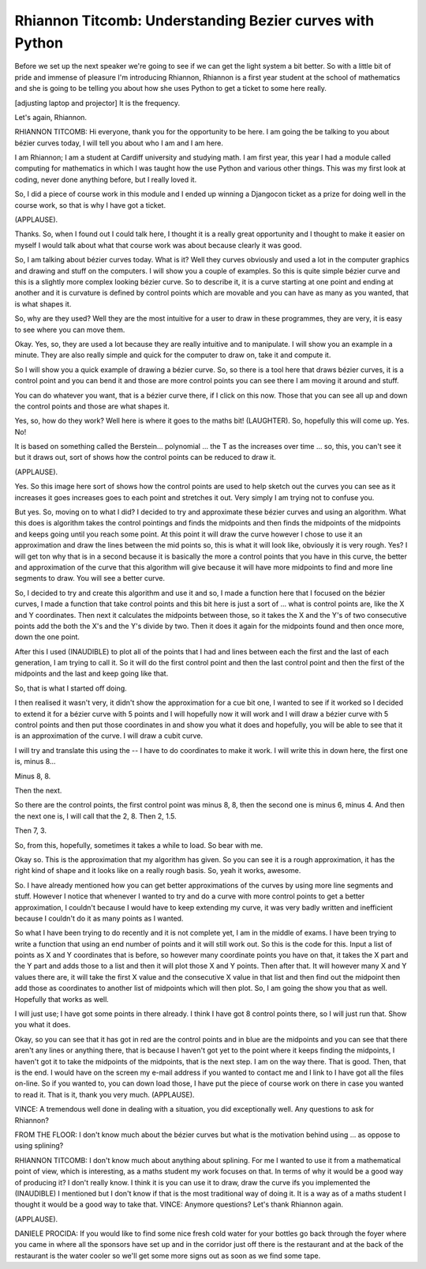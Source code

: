 =========================================================
Rhiannon Titcomb: Understanding Bezier curves with Python
=========================================================

Before we set up the next speaker we're going to see if we can get the light system a bit better.  So with a little bit of pride and immense of pleasure I'm introducing Rhiannon, Rhiannon is a first year student at the school of mathematics and she is going to be telling you about how she uses Python to get a ticket to some here really.

[adjusting laptop and projector] It is the frequency.

Let's again, Rhiannon.

RHIANNON TITCOMB:  Hi everyone, thank you for the opportunity to be here.  I am going the be talking to you about bézier curves today, I will tell you about who I am and I am here.

I am Rhiannon; I am a student at Cardiff university and studying math.  I am first year, this year I had a module called computing for mathematics in which I was taught how the use Python and various other things.  This was my first look at coding, never done anything before, but I really loved it.

So, I did a piece of course work in this module and I ended up winning a Djangocon ticket as a prize for doing well in the course work, so that is why I have got a ticket.

(APPLAUSE).

Thanks.  So, when I found out I could talk here, I thought it is a really great opportunity and I thought to make it easier on myself I would talk about what that course work was about because clearly it was good.

So, I am talking about bézier curves today.  What is it?  Well they curves obviously and used a lot in the computer graphics and drawing and stuff on the computers.  I will show you a couple of examples.  So this is quite simple bézier curve and this is a slightly more complex looking bézier curve.  So to describe it, it is a curve starting at one point and ending at another and it is curvature is defined by control points which are movable and you can have as many as you wanted, that is what shapes it.

So, why are they used?  Well they are the most intuitive for a user to draw in these programmes, they are very, it is easy to see where you can move them.

Okay.  Yes, so, they are used a lot because they are really intuitive and to manipulate.  I will show you an example in a minute.  They are also really simple and quick for the computer to draw on, take it and compute it.

So I will show you a quick example of drawing a bézier curve.  So, so there is a tool here that draws bézier curves, it is a control point and you can bend it and those are more control points you can see there I am moving it around and stuff.

You can do whatever you want, that is a bézier curve there, if I click on this now.  Those that you can see all up and down the control points and those are what shapes it.

Yes, so, how do they work?  Well here is where it goes to the maths bit! (LAUGHTER).  So, hopefully this will come up.  Yes.  No!

It is based on something called the Berstein... polynomial ... the T as the increases over time ... so, this, you can't see it but it draws out, sort of shows how the control points can be reduced to draw it.

(APPLAUSE).

Yes.  So this image here sort of shows how the control points are used to help sketch out the curves you can see as it increases it goes increases goes to each point and stretches it out.  Very simply I am trying not to confuse you.

But yes.  So, moving on to what I did?  I decided to try and approximate these bézier curves and using an algorithm.  What this does is algorithm takes the control pointings and finds the midpoints and then finds the midpoints of the midpoints and keeps going until you reach some point.  At this point it will draw the curve however I chose to use it an approximation and draw the lines between the mid points so, this is what it will look like, obviously it is very rough.  Yes?  I will get ton why that is in a second because it is basically the more a control points that you have in this curve, the better and approximation of the curve that this algorithm will give because it will have more midpoints to find and more line segments to draw.  You will see a better curve.

So, I decided to try and create this algorithm and use it and so, I made a function here that I focused on the bézier curves, I made a function that take control points and this bit here is just a sort of ... what is control points are, like the X and Y coordinates.  Then next it calculates the midpoints between those, so it takes the X and the Y's of two consecutive points add the both the X's and the Y's divide by two.  Then it does it again for the midpoints found and then once more, down the one point.

After this I used (INAUDIBLE) to plot all of the points that I had and lines between each the first and the last of each generation, I am trying to call it.  So it will do the first control point and then the last control point and then the first of the midpoints and the last and keep going like that.

So, that is what I started off doing.

I then realised it wasn't very, it didn't show the approximation for a cue bit one, I wanted to see if it worked so I decided to extend it for a bézier curve with 5 points and I will hopefully now it will work and I will draw a bézier curve with 5 control points and then put those coordinates in and show you what it does and hopefully, you will be able to see that it is an approximation of the curve.  I will draw a cubit curve.

I will try and translate this using the -- I have to do coordinates to make it work.  I will write this in down here, the first one is, minus 8...

Minus 8, 8.

Then the next.

So there are the control points, the first control point was minus 8, 8, then the second one is minus 6, minus 4.  And then the next one is, I will call that the 2, 8.  Then 2, 1.5.

Then 7, 3.

So, from this, hopefully, sometimes it takes a while to load.  So bear with me.

Okay so.  This is the approximation that my algorithm has given.  So you can see it is a rough approximation, it has the right kind of shape and it looks like on a really rough basis.  So, yeah it works, awesome.

So.  I have already mentioned how you can get better approximations of the curves by using more line segments and stuff.  However I notice that whenever I wanted to try and do a curve with more control points to get a better approximation, I couldn't because I would have to keep extending my curve, it was very badly written and inefficient because I couldn't do it as many points as I wanted.

So what I have been trying to do recently and it is not complete yet, I am in the middle of exams.  I have been trying to write a function that using an end number of points and it will still work out.  So this is the code for this.  Input a list of points as X and Y coordinates that is before, so however many coordinate points you have on that, it takes the X part and the Y part and adds those to a list and then it will plot those X and Y points.  Then after that.  It will however many X and Y values there are, it will take the first X value and the consecutive X value in that list and then find out the midpoint then add those as coordinates to another list of midpoints which will then plot.  So, I am going the show you that as well.  Hopefully that works as well.

I will just use; I have got some points in there already.  I think I have got 8 control points there, so I will just run that.  Show you what it does.

Okay, so you can see that it has got in red are the control points and in blue are the midpoints and you can see that there aren't any lines or anything there, that is because I haven't got yet to the point where it keeps finding the midpoints, I haven't got it to take the midpoints of the midpoints, that is the next step.  I am on the way there.  That is good.  Then, that is the end.  I would have on the screen my e-mail address if you wanted to contact me and I link to I have got all the files on-line.  So if you wanted to, you can down load those, I have put the piece of course work on there in case you wanted to read it.  That is it, thank you very much.  (APPLAUSE).

VINCE:  A tremendous well done in dealing with a situation, you did exceptionally well.  Any questions to ask for Rhiannon?

FROM THE FLOOR:  I don't know much about the bézier curves but what is the motivation behind using ... as oppose to using splining?

RHIANNON TITCOMB:  I don't know much about anything about splining.  For me I wanted to use it from a mathematical point of view, which is interesting, as a maths student my work focuses on that.  In terms of why it would be a good way of producing it?  I don't really know.  I think it is you can use it to draw, draw the curve ifs you implemented the (INAUDIBLE) I mentioned but I don't know if that is the most traditional way of doing it.  It is a way as of a maths student I thought it would be a good way to take that.  VINCE:  Anymore questions?  Let's thank Rhiannon again.

(APPLAUSE).

DANIELE PROCIDA:	 If you would like to find some nice fresh cold water for your bottles go back through the foyer where you came in where all the sponsors have set up and in the corridor just off there is the restaurant and at the back of the restaurant is the water cooler so we'll get some more signs out as soon as we find some tape.
